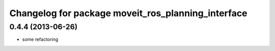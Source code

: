^^^^^^^^^^^^^^^^^^^^^^^^^^^^^^^^^^^^^^^^^^^^^^^^^^^
Changelog for package moveit_ros_planning_interface
^^^^^^^^^^^^^^^^^^^^^^^^^^^^^^^^^^^^^^^^^^^^^^^^^^^

0.4.4 (2013-06-26)
------------------
* some refactoring
